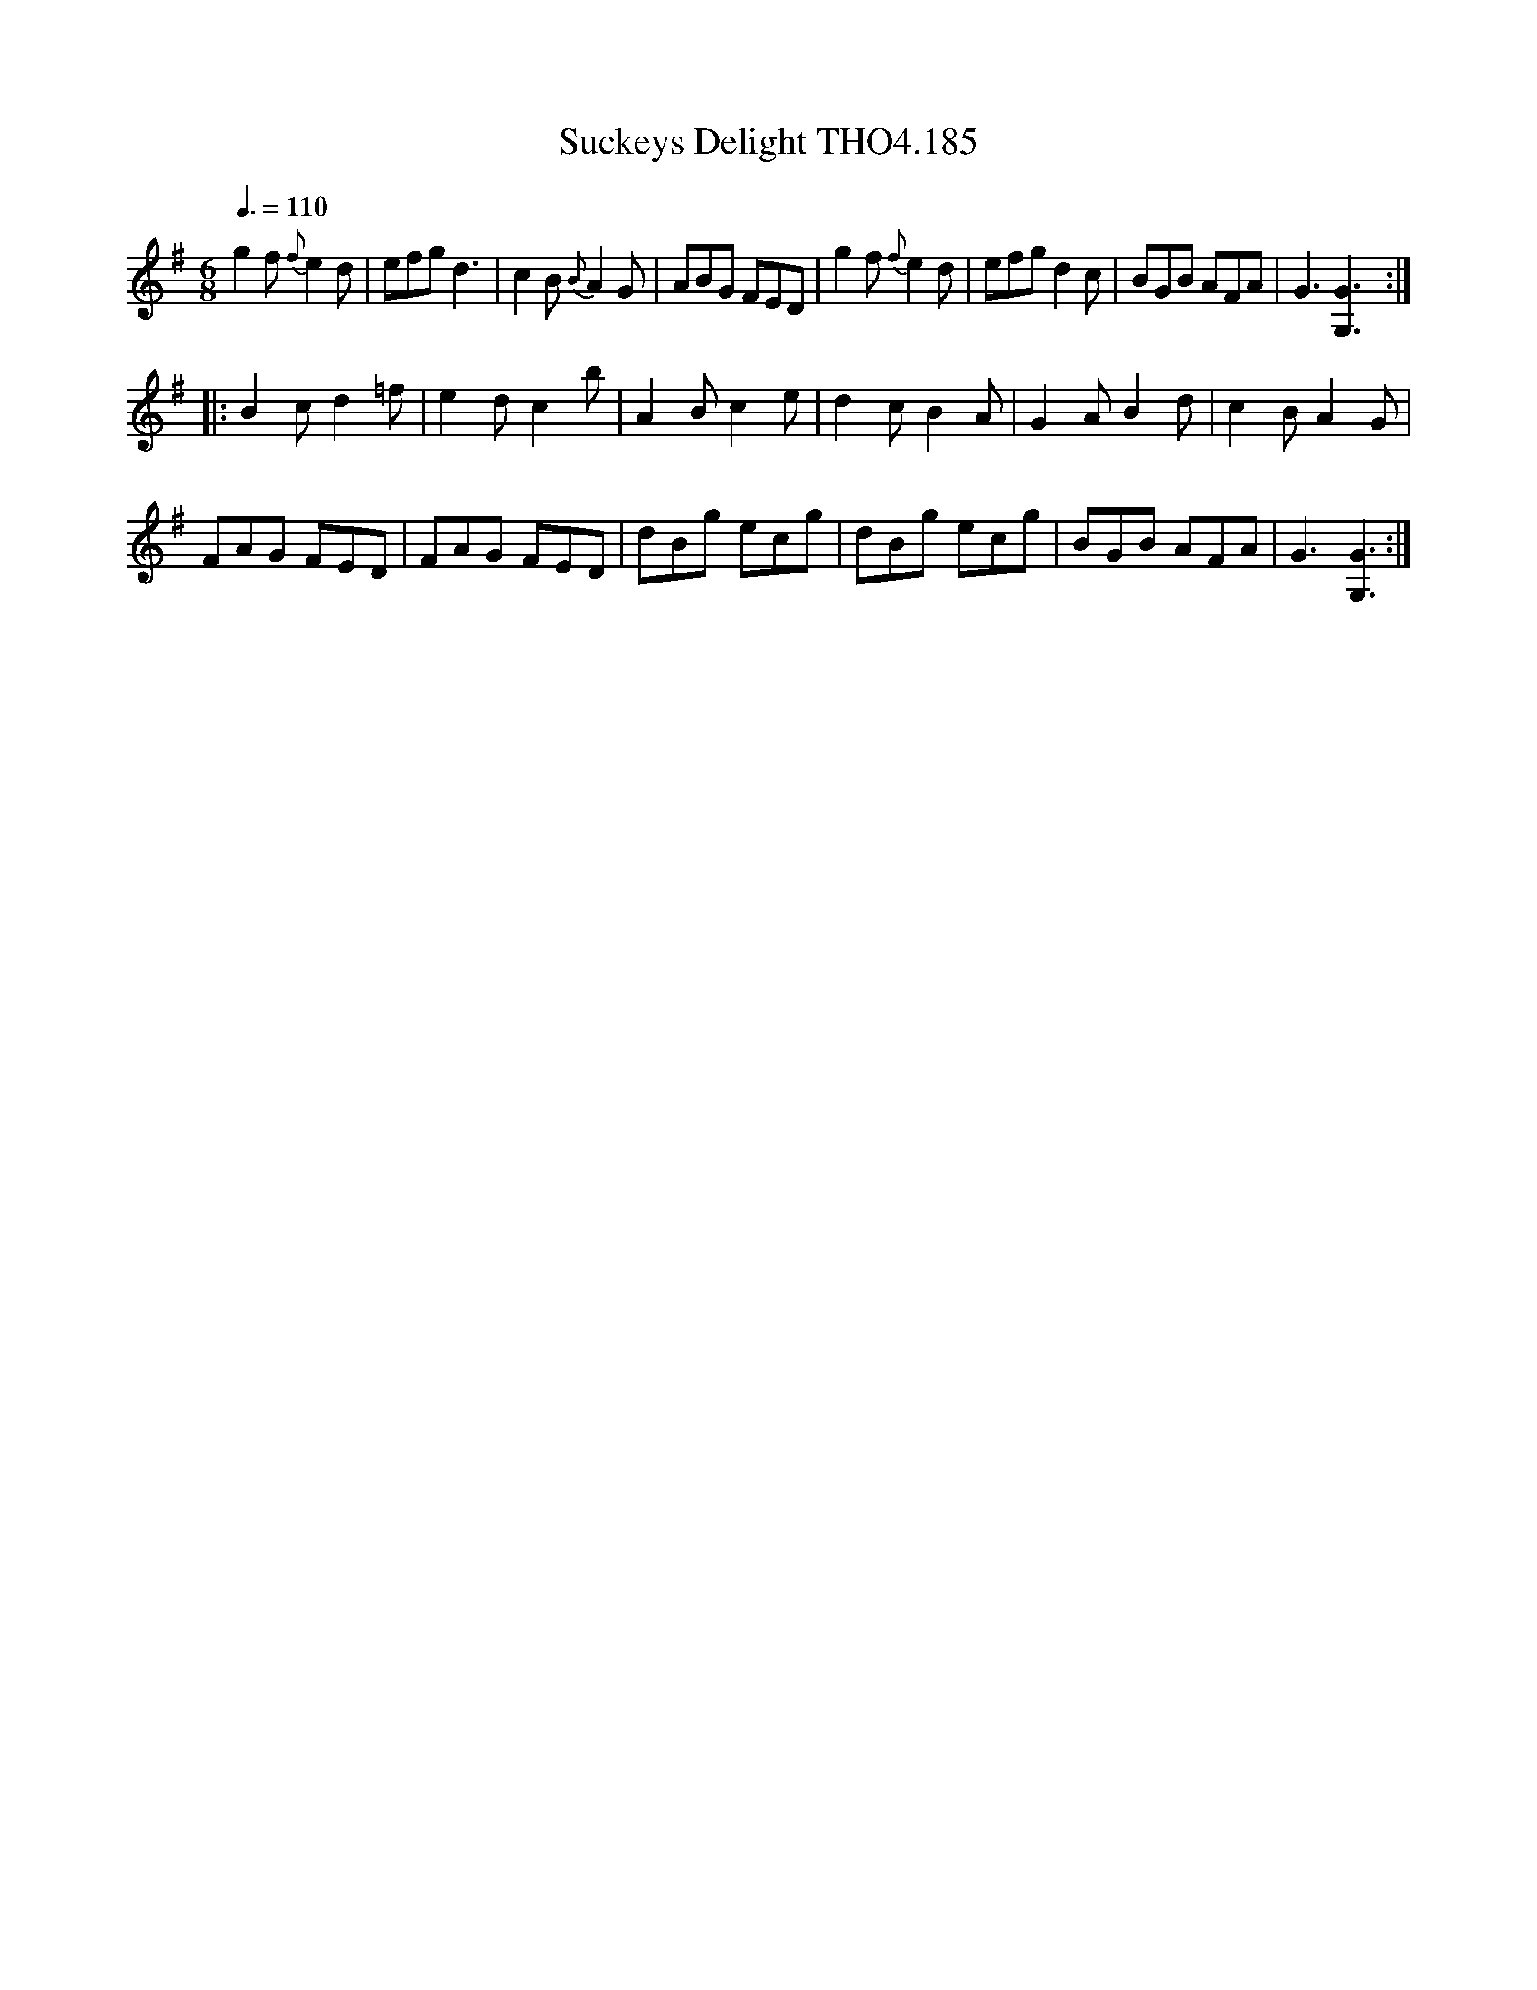 X:185
T:Suckeys Delight THO4.185
M:6/8
L:1/8
Z:vmp. Peter Dunk 2010/11.from a transcription by Fynn Titford-Mock 2007
B:Thompson's Compleat Collection of 200 Favourite Country Dances Volume IV.
Q:3/8=110
K:G
g2 f {f}e2 d|efg d3|c2 B {B}A2 G|ABG FED|\
g2 f {f}e2 d|efg d2 c|BGB AFA|G3[G3G,3]:|
|:B2 c d2 =f|e2 d c2 b|A2 B c2 e|d2 c B2 A|G2 A B2 d|c2 B A2 G|
FAG FED|FAG FED|dBg ecg|dBg ecg|BGB AFA|G3[G3G,3]:|
